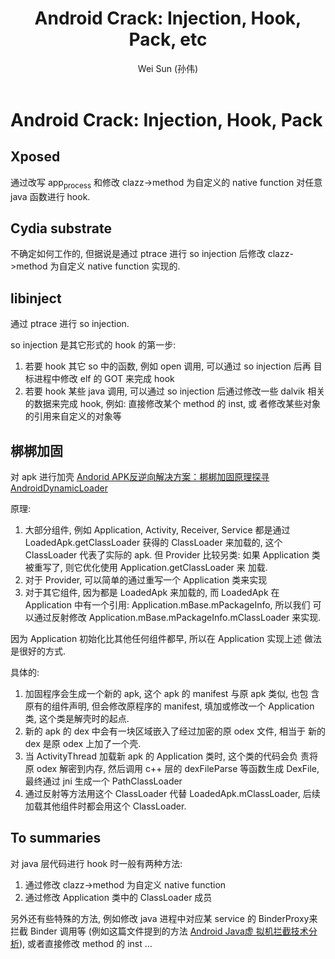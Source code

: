 #+TITLE: Android Crack: Injection, Hook, Pack, etc
#+AUTHOR: Wei Sun (孙伟)
#+EMAIL: wei.sun@spreadtrum.com
* Android Crack: Injection, Hook, Pack
** Xposed
通过改写 app_process 和修改 clazz->method 为自定义的 native function
对任意 java 函数进行 hook.

** Cydia substrate
不确定如何工作的, 但据说是通过 ptrace 进行 so injection 后修改
clazz->method 为自定义 native function 实现的. 

** libinject
通过 ptrace 进行 so injection. 

so injection 是其它形式的 hook 的第一步:
1. 若要 hook 其它 so 中的函数, 例如 open 调用, 可以通过 so injection
   后再 目标进程中修改 elf 的 GOT 来完成 hook
2. 若要 hook 某些 java 调用, 可以通过 so injection 后通过修改一些
   dalvik 相关的数据来完成 hook, 例如: 直接修改某个 method 的 inst, 或
   者修改某些对象的引用来自定义的对象等

** 梆梆加固
对 apk 进行加壳
[[http://mobile.51cto.com/aprogram-400933_1.htm][Andorid APK反逆向解决方案：梆梆加固原理探寻]]
[[https://github.com/mmin18/AndroidDynamicLoader][AndroidDynamicLoader]]

原理: 

1. 大部分组件, 例如 Application, Activity, Receiver, Service 都是通过
   LoadedApk.getClassLoader 获得的 ClassLoader 来加载的, 这个
   ClassLoader 代表了实际的 apk. 但 Provider 比较另类: 如果
   Application 类被重写了, 则它优化使用 Application.getClassLoader 来
   加载. 
2. 对于 Provider, 可以简单的通过重写一个 Application 类来实现
3. 对于其它组件, 因为都是 LoadedApk 来加载的, 而 LoadedApk 在
   Application 中有一个引用: Application.mBase.mPackageInfo, 所以我们
   可以通过反射修改 Application.mBase.mPackageInfo.mClassLoader 来实现. 

因为 Application 初始化比其他任何组件都早, 所以在 Application 实现上述
做法是很好的方式. 

具体的:
1. 加固程序会生成一个新的 apk, 这个 apk 的 manifest 与原 apk 类似, 也包
   含原有的组件声明, 但会修改原程序的 manifest, 填加或修改一个
   Application 类, 这个类是解壳时的起点.
2. 新的 apk 的 dex 中会有一块区域嵌入了经过加密的原 odex 文件, 相当于
   新的 dex 是原 odex 上加了一个壳.
3. 当 ActivityThread 加载新 apk 的 Application 类时, 这个类的代码会负
   责将原 odex 解密到内存, 然后调用 c++ 层的 dexFileParse 等函数生成
   DexFile, 最终通过 jni 生成一个 PathClassLoader
4. 通过反射等方法用这个 ClassLoader 代替 LoadedApk.mClassLoader, 后续
   加载其他组件时都会用这个 ClassLoader.




** To summaries
对 java 层代码进行 hook 时一般有两种方法:
1. 通过修改 clazz->method 为自定义 native function
2. 通过修改 Application 类中的 ClassLoader 成员

另外还有些特殊的方法, 例如修改 java 进程中对应某 service 的
BinderProxy来拦截 Binder 调用等 (例如这篇文件提到的方法 [[http://bbs.pediy.com/showthread.php?t=179860][Android Java虚
拟机拦截技术分析]]), 或者直接修改 method 的 inst ...
